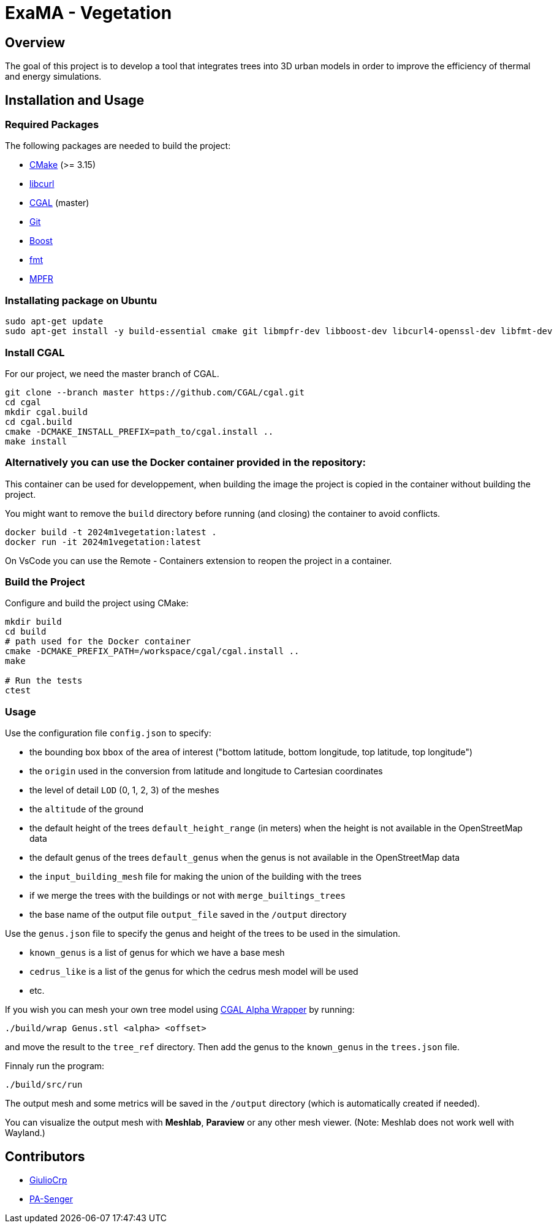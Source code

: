 = ExaMA - Vegetation

== Overview

The goal of this project is to develop a tool that integrates trees into 3D urban models in order to improve the efficiency of thermal and energy simulations.

== Installation and Usage

=== Required Packages

The following packages are needed to build the project:

- https://cmake.org/[CMake] (>= 3.15)
- https://curl.se/[libcurl]
- https://www.cgal.org/[CGAL] (master)
- https://git-scm.com/[Git]
- https://www.boost.org/[Boost]
- https://fmt.dev/[fmt]
- https://www.mpfr.org/[MPFR]

=== Installating package on Ubuntu

```bash
sudo apt-get update
sudo apt-get install -y build-essential cmake git libmpfr-dev libboost-dev libcurl4-openssl-dev libfmt-dev
```

=== Install CGAL
For our project, we need the master branch of CGAL.
```bash
git clone --branch master https://github.com/CGAL/cgal.git
cd cgal
mkdir cgal.build
cd cgal.build
cmake -DCMAKE_INSTALL_PREFIX=path_to/cgal.install ..
make install
```

=== Alternatively you can use the Docker container provided in the repository:
This container can be used for developpement, when building the image the project is copied in the container without building the project.


You might want to remove the `build` directory before running (and closing) the container to avoid conflicts.
```bash
docker build -t 2024m1vegetation:latest .
docker run -it 2024m1vegetation:latest
```

On VsCode you can use the Remote - Containers extension to reopen the project in a container.

=== Build the Project
Configure and build the project using CMake:
```bash
mkdir build
cd build
# path used for the Docker container
cmake -DCMAKE_PREFIX_PATH=/workspace/cgal/cgal.install ..
make

# Run the tests
ctest
```

=== Usage

Use the configuration file `config.json` to specify:

- the bounding box `bbox` of the area of interest ("bottom latitude, bottom longitude, top latitude, top longitude")

- the `origin` used in the conversion from latitude and longitude to Cartesian coordinates

- the level of detail `LOD` (0, 1, 2, 3) of the meshes

- the `altitude` of the ground 

- the default height of the trees `default_height_range` (in meters) when the height is not available in the OpenStreetMap data

- the default genus of the trees `default_genus` when the genus is not available in the OpenStreetMap data

- the `input_building_mesh` file for making the union of the building with the trees

- if we merge the trees with the buildings or not with `merge_builtings_trees`

- the base name of the output file `output_file` saved in the `/output` directory

Use the `genus.json` file to specify the genus and height of the trees to be used in the simulation.

- `known_genus` is a list of genus for which we have a base mesh
- `cedrus_like` is a list of the genus for which the cedrus mesh model will be used
- etc.

If you wish you can mesh your own tree model using link:https://doc.cgal.org/latest/Alpha_wrap_3/index.html[CGAL Alpha Wrapper] by running:

```bash
./build/wrap Genus.stl <alpha> <offset>
```

and move the result to the `tree_ref` directory. Then add the genus to the `known_genus` in the `trees.json` file.

Finnaly run the program:
```bash
./build/src/run
```

The output mesh and some metrics will be saved in the `/output` directory (which is automatically created if needed).

You can visualize the output mesh with **Meshlab**, **Paraview** or any other mesh viewer. (Note: Meshlab does not work well with Wayland.)


== Contributors

* https://github.com/GiulioCrp[GiulioCrp]
* https://github.com/PA-Senger[PA-Senger]
